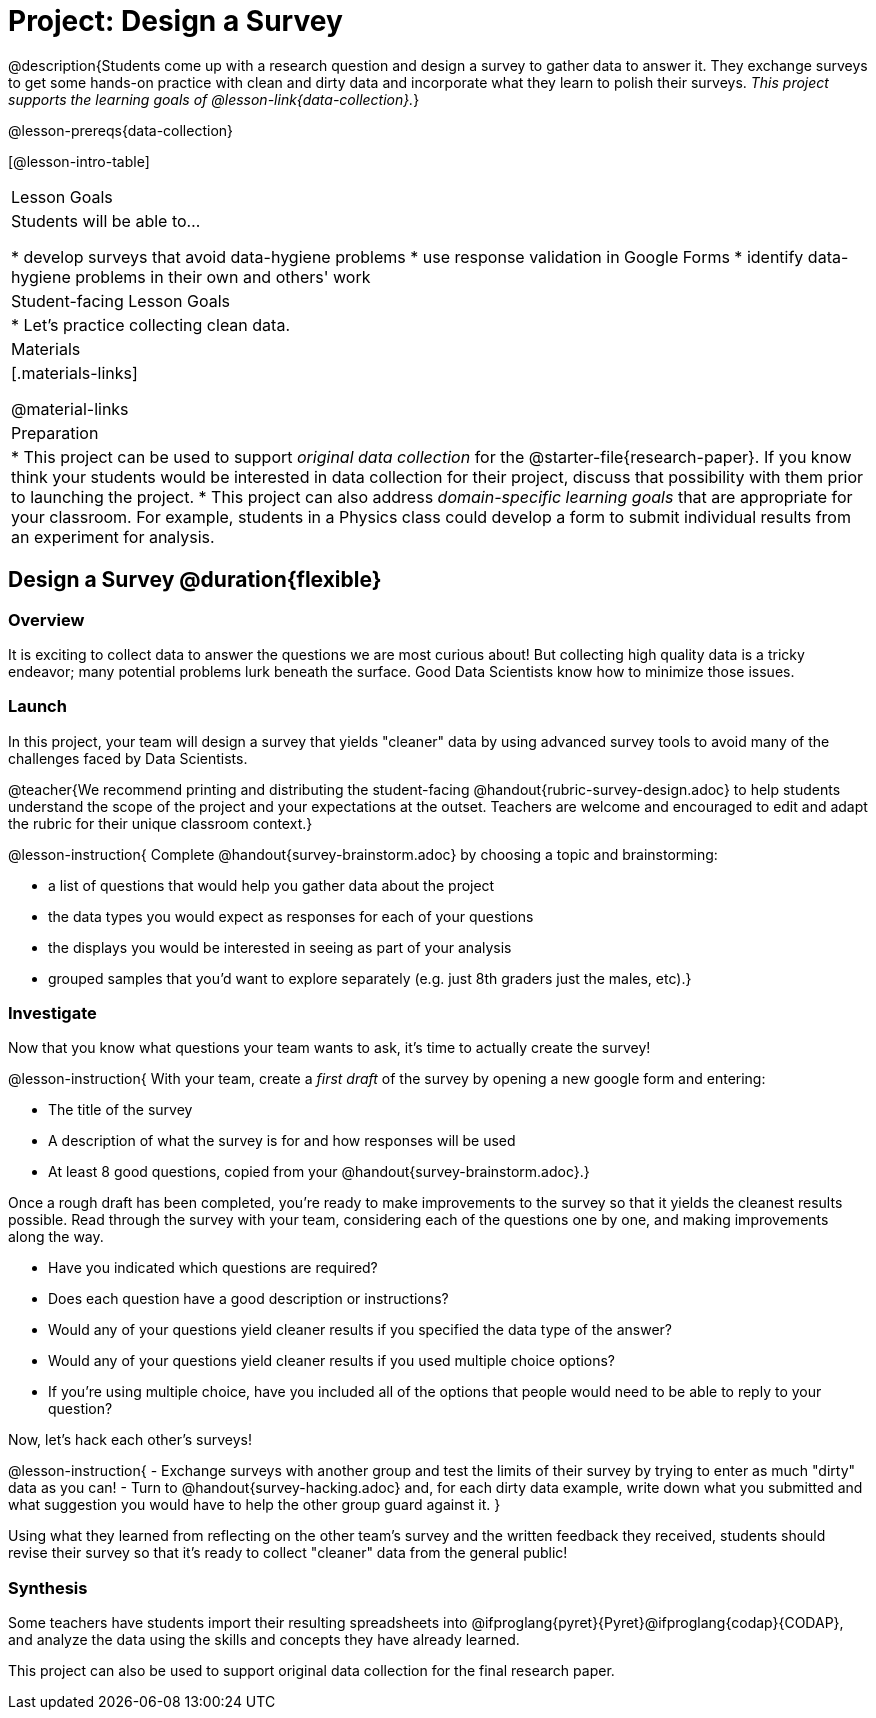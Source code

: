 = Project: Design a Survey

@description{Students come up with a research question and design a survey to gather data to answer it. They exchange surveys to get some hands-on practice with clean and dirty data and incorporate what they learn to polish their surveys. _This project supports the learning goals of @lesson-link{data-collection}._}

@lesson-prereqs{data-collection}

[@lesson-intro-table]
|===
| Lesson Goals
| Students will be able to...

* develop surveys that avoid data-hygiene problems
* use response validation in Google Forms
* identify data-hygiene problems in their own and others' work

| Student-facing Lesson Goals
|

* Let's practice collecting clean data.

| Materials
|[.materials-links]

@material-links

| Preparation
|
* This project can be used to support _original data collection_ for the @starter-file{research-paper}. If you know think your students would be interested in data collection for their project, discuss that possibility with them prior to launching the project.
* This project can also address _domain-specific learning goals_ that are appropriate for your classroom. For example, students in a Physics class could develop a form to submit individual results from an experiment for analysis.

|===

== Design a Survey @duration{flexible}

=== Overview

It is exciting to collect data to answer the questions we are most curious about! But collecting high quality data is a tricky endeavor; many potential problems lurk beneath the surface. Good Data Scientists know how to minimize those issues.

=== Launch

In this project, your team will design a survey that yields "cleaner" data by using advanced survey tools to avoid many of the challenges faced by Data Scientists.

@teacher{We recommend printing and distributing the student-facing @handout{rubric-survey-design.adoc} to help students understand the scope of the project and your expectations at the outset. Teachers are welcome and encouraged to edit and adapt the rubric for their unique classroom context.}

@lesson-instruction{
Complete @handout{survey-brainstorm.adoc} by choosing a topic and brainstorming:

- a list of questions that would help you gather data about the project
- the data types you would expect as responses for each of your questions
- the displays you would be interested in seeing as part of your analysis
- grouped samples that you'd want to explore separately (e.g. just 8th graders just the males, etc).}

=== Investigate

Now that you know what questions your team wants to ask, it's time to actually create the survey!

@lesson-instruction{
With your team, create a _first draft_ of the survey by opening a new google form and entering:

* The title of the survey

* A description of what the survey is for and how responses will be used

* At least 8 good questions, copied from your @handout{survey-brainstorm.adoc}.}

Once a rough draft has been completed, you're ready to make improvements to the survey so that it yields the cleanest results possible. Read through the survey with your team, considering each of the questions one by one, and making improvements along the way.

- Have you indicated which questions are required?

- Does each question have a good description or instructions?

- Would any of your questions yield cleaner results if you specified the data type of the answer?

- Would any of your questions yield cleaner results if you used multiple choice options?

- If you’re using multiple choice, have you included all of the options that people would need to be able to reply to your question?


Now, let's hack each other's surveys!


@lesson-instruction{
- Exchange surveys with another group and test the limits of their survey by trying to enter as much "dirty" data as you can!
- Turn to @handout{survey-hacking.adoc} and, for each dirty data example, write down what you submitted and what suggestion you would have to help the other group guard against it.
}

Using what they learned from reflecting on the other team's survey and the written feedback they received, students should revise their survey so that it's ready to collect "cleaner" data from the general public!

=== Synthesis

Some teachers have students import their resulting spreadsheets into @ifproglang{pyret}{Pyret}@ifproglang{codap}{CODAP}, and analyze the data using the skills and concepts they have already learned.

This project can also be used to support original data collection for the final research paper.







